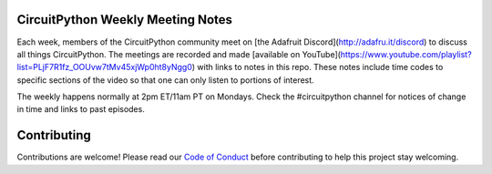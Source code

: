 CircuitPython Weekly Meeting Notes
===================================

Each week, members of the CircuitPython community meet on [the Adafruit Discord](http://adafru.it/discord) to discuss all things CircuitPython. The meetings are recorded and made [available on YouTube](https://www.youtube.com/playlist?list=PLjF7R1fz_OOUvw7tMv45xjWp0ht8yNgg0) with links to notes in this repo. These notes include time codes to specific sections of the video so that one can only listen to portions of interest.

The weekly happens normally at 2pm ET/11am PT on Mondays. Check the #circuitpython channel for notices of change in time and links to past episodes.

Contributing
============

Contributions are welcome! Please read our `Code of Conduct
<https://github.com/{{ full_repo_name }}/blob/master/CODE_OF_CONDUCT.md>`_
before contributing to help this project stay welcoming.
